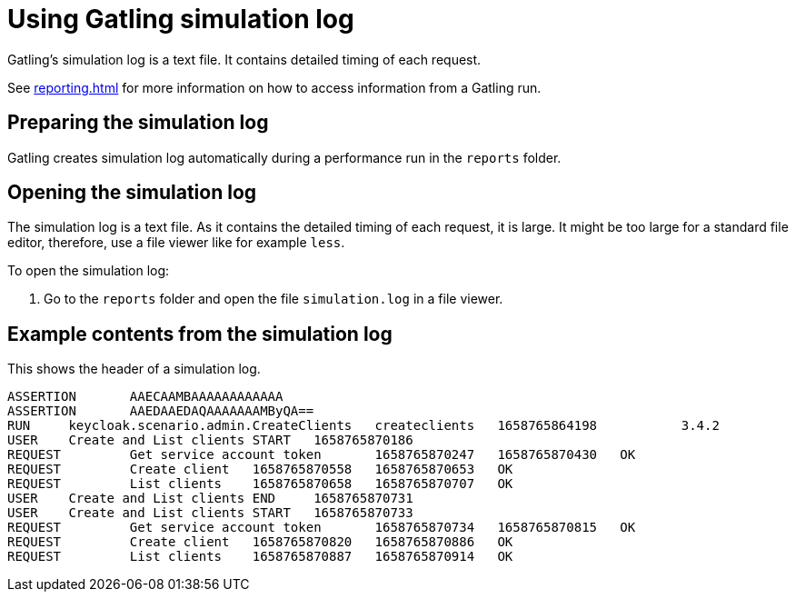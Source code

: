 = Using Gatling simulation log
:description: Gatling's simulation log is a text file. It contains detailed timing of each request.

{description}

See xref:reporting.adoc[] for more information on how to access information from a Gatling run.

== Preparing the simulation log

Gatling creates simulation log automatically during a performance run in the `reports` folder.

== Opening the simulation log

The simulation log is a text file.
As it contains the detailed timing of each request, it is large.
It might be too large for a standard file editor, therefore, use a file viewer like for example `less`.

To open the simulation log:

. Go to the `reports` folder and open the file `simulation.log` in a file viewer.

== Example contents from the simulation log

This shows the header of a simulation log.

[source]
----
ASSERTION       AAECAAMBAAAAAAAAAAAA
ASSERTION       AAEDAAEDAQAAAAAAAMByQA==
RUN     keycloak.scenario.admin.CreateClients   createclients   1658765864198           3.4.2
USER    Create and List clients START   1658765870186
REQUEST         Get service account token       1658765870247   1658765870430   OK
REQUEST         Create client   1658765870558   1658765870653   OK
REQUEST         List clients    1658765870658   1658765870707   OK
USER    Create and List clients END     1658765870731
USER    Create and List clients START   1658765870733
REQUEST         Get service account token       1658765870734   1658765870815   OK
REQUEST         Create client   1658765870820   1658765870886   OK
REQUEST         List clients    1658765870887   1658765870914   OK
----
